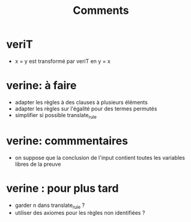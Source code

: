 #+Title: Comments

* veriT
 - x = y est transformé par veriT en y = x

* verine: à faire
 - adapter les règles à des clauses à plusieurs éléments
 - adapter les règles sur l'égalité pour des termes permutés
 - simplifier si possible translate_rule

* verine: commmentaires
 - on suppose que la conclusion de l'input contient toutes les variables libres de la preuve

* verine : pour plus tard
 - garder n dans translate_rule ?
 - utiliser des axiomes pour les règles non identifiées ?
